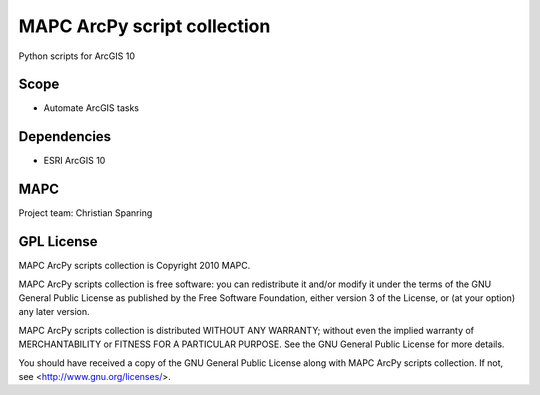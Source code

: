 ============================
MAPC ArcPy script collection
============================

Python scripts for ArcGIS 10

Scope
=====

* Automate ArcGIS tasks

Dependencies
============

* ESRI ArcGIS 10

MAPC
====

Project team: Christian Spanring


GPL License
===========

MAPC ArcPy scripts collection is Copyright 2010 MAPC.

MAPC ArcPy scripts collection is free software: you can redistribute it and/or modify it under the terms of the GNU General Public License as published by the Free Software Foundation, either version 3 of the License, or (at your option) any later version.

MAPC ArcPy scripts collection is distributed WITHOUT ANY WARRANTY; without even the implied warranty of MERCHANTABILITY or FITNESS FOR A PARTICULAR PURPOSE.  See the GNU General Public License for more details.

You should have received a copy of the GNU General Public License along with MAPC ArcPy scripts collection. If not, see <http://www.gnu.org/licenses/>.